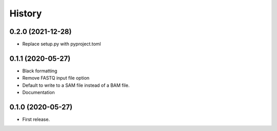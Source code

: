 =======
History
=======

0.2.0 (2021-12-28)
------------------

* Replace setup.py with pyproject.toml

0.1.1 (2020-05-27)
------------------

* Black formatting
* Remove FASTQ input file option
* Default to write to a SAM file instead of a BAM file.
* Documentation

0.1.0 (2020-05-27)
------------------

* First release.